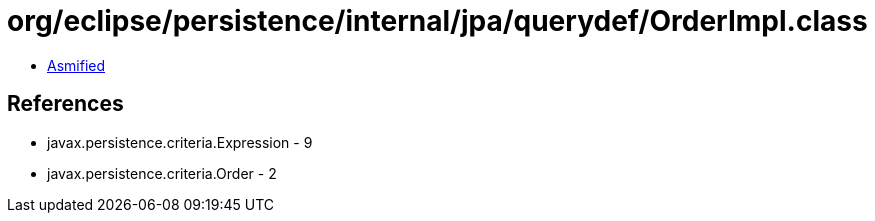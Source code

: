 = org/eclipse/persistence/internal/jpa/querydef/OrderImpl.class

 - link:OrderImpl-asmified.java[Asmified]

== References

 - javax.persistence.criteria.Expression - 9
 - javax.persistence.criteria.Order - 2

